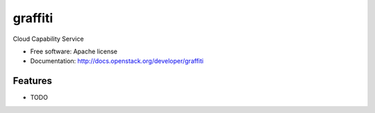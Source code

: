 ===============================
graffiti
===============================

Cloud Capability Service

* Free software: Apache license
* Documentation: http://docs.openstack.org/developer/graffiti

Features
--------

* TODO